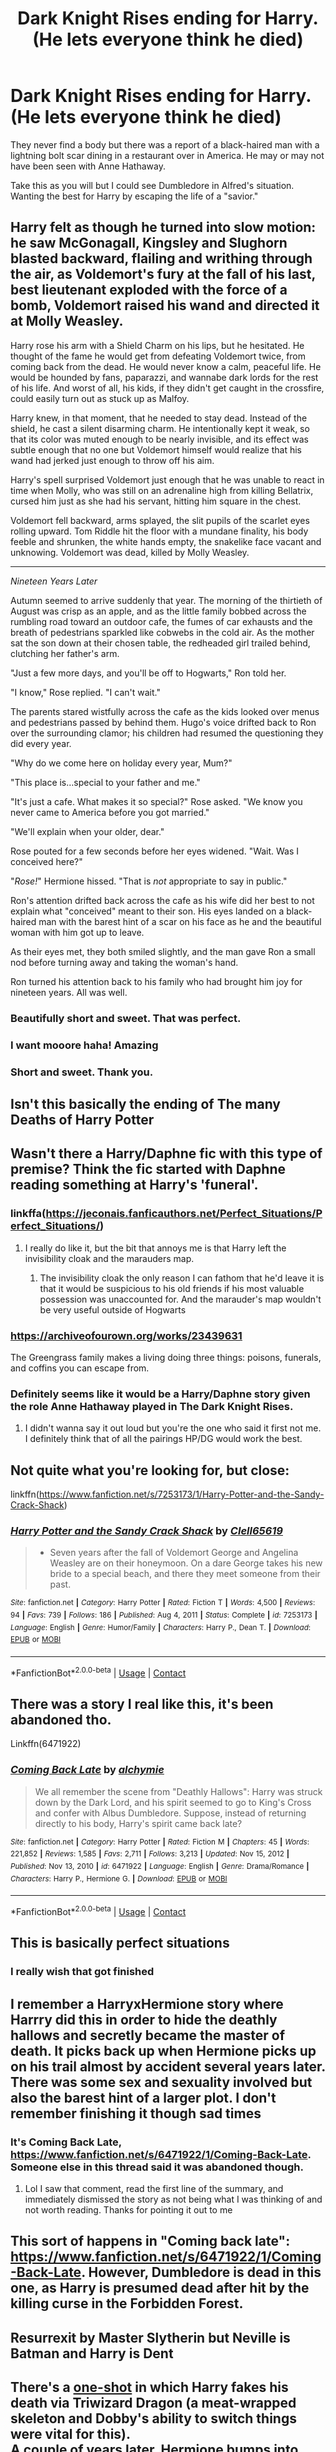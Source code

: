 #+TITLE: Dark Knight Rises ending for Harry. (He lets everyone think he died)

* Dark Knight Rises ending for Harry. (He lets everyone think he died)
:PROPERTIES:
:Author: KarateKoala_FTW
:Score: 197
:DateUnix: 1610740786.0
:DateShort: 2021-Jan-15
:FlairText: Prompt
:END:
They never find a body but there was a report of a black-haired man with a lightning bolt scar dining in a restaurant over in America. He may or may not have been seen with Anne Hathaway.

Take this as you will but I could see Dumbledore in Alfred's situation. Wanting the best for Harry by escaping the life of a "savior."


** Harry felt as though he turned into slow motion: he saw McGonagall, Kingsley and Slughorn blasted backward, flailing and writhing through the air, as Voldemort's fury at the fall of his last, best lieutenant exploded with the force of a bomb, Voldemort raised his wand and directed it at Molly Weasley.

Harry rose his arm with a Shield Charm on his lips, but he hesitated. He thought of the fame he would get from defeating Voldemort twice, from coming back from the dead. He would never know a calm, peaceful life. He would be hounded by fans, paparazzi, and wannabe dark lords for the rest of his life. And worst of all, his kids, if they didn't get caught in the crossfire, could easily turn out as stuck up as Malfoy.

Harry knew, in that moment, that he needed to stay dead. Instead of the shield, he cast a silent disarming charm. He intentionally kept it weak, so that its color was muted enough to be nearly invisible, and its effect was subtle enough that no one but Voldemort himself would realize that his wand had jerked just enough to throw off his aim.

Harry's spell surprised Voldemort just enough that he was unable to react in time when Molly, who was still on an adrenaline high from killing Bellatrix, cursed him just as she had his servant, hitting him square in the chest.

Voldemort fell backward, arms splayed, the slit pupils of the scarlet eyes rolling upward. Tom Riddle hit the floor with a mundane finality, his body feeble and shrunken, the white hands empty, the snakelike face vacant and unknowing. Voldemort was dead, killed by Molly Weasley.

--------------

/Nineteen Years Later/

Autumn seemed to arrive suddenly that year. The morning of the thirtieth of August was crisp as an apple, and as the little family bobbed across the rumbling road toward an outdoor cafe, the fumes of car exhausts and the breath of pedestrians sparkled like cobwebs in the cold air. As the mother sat the son down at their chosen table, the redheaded girl trailed behind, clutching her father's arm.

"Just a few more days, and you'll be off to Hogwarts," Ron told her.

"I know," Rose replied. "I can't wait."

The parents stared wistfully across the cafe as the kids looked over menus and pedestrians passed by behind them. Hugo's voice drifted back to Ron over the surrounding clamor; his children had resumed the questioning they did every year.

"Why do we come here on holiday every year, Mum?"

"This place is...special to your father and me."

"It's just a cafe. What makes it so special?" Rose asked. "We know you never came to America before you got married."

"We'll explain when your older, dear."

Rose pouted for a few seconds before her eyes widened. "Wait. Was I conceived here?"

"/Rose!/" Hermione hissed. "That is /not/ appropriate to say in public."

Ron's attention drifted back across the cafe as his wife did her best to not explain what "conceived" meant to their son. His eyes landed on a black-haired man with the barest hint of a scar on his face as he and the beautiful woman with him got up to leave.

As their eyes met, they both smiled slightly, and the man gave Ron a small nod before turning away and taking the woman's hand.

Ron turned his attention back to his family who had brought him joy for nineteen years. All was well.
:PROPERTIES:
:Author: TheLetterJ0
:Score: 155
:DateUnix: 1610750691.0
:DateShort: 2021-Jan-16
:END:

*** Beautifully short and sweet. That was perfect.
:PROPERTIES:
:Author: BasiliskSlayer1980
:Score: 24
:DateUnix: 1610752227.0
:DateShort: 2021-Jan-16
:END:


*** I want mooore haha! Amazing
:PROPERTIES:
:Author: WickedCrystalRainbow
:Score: 9
:DateUnix: 1610786596.0
:DateShort: 2021-Jan-16
:END:


*** Short and sweet. Thank you.
:PROPERTIES:
:Author: KarateKoala_FTW
:Score: 6
:DateUnix: 1610833346.0
:DateShort: 2021-Jan-17
:END:


** Isn't this basically the ending of The many Deaths of Harry Potter
:PROPERTIES:
:Author: howAboutNextWeek
:Score: 35
:DateUnix: 1610750885.0
:DateShort: 2021-Jan-16
:END:


** Wasn't there a Harry/Daphne fic with this type of premise? Think the fic started with Daphne reading something at Harry's 'funeral'.
:PROPERTIES:
:Author: DarthGhengis
:Score: 17
:DateUnix: 1610758380.0
:DateShort: 2021-Jan-16
:END:

*** linkffa([[https://jeconais.fanficauthors.net/Perfect_Situations/Perfect_Situations/]])
:PROPERTIES:
:Author: Clell65619
:Score: 18
:DateUnix: 1610763971.0
:DateShort: 2021-Jan-16
:END:

**** I really do like it, but the bit that annoys me is that Harry left the invisibility cloak and the marauders map.
:PROPERTIES:
:Author: Redaveris
:Score: 8
:DateUnix: 1610776483.0
:DateShort: 2021-Jan-16
:END:

***** The invisibility cloak the only reason I can fathom that he'd leave it is that it would be suspicious to his old friends if his most valuable possession was unaccounted for. And the marauder's map wouldn't be very useful outside of Hogwarts
:PROPERTIES:
:Author: Flying_DutchmanBCG
:Score: 9
:DateUnix: 1610780471.0
:DateShort: 2021-Jan-16
:END:


*** [[https://archiveofourown.org/works/23439631]]

The Greengrass family makes a living doing three things: poisons, funerals, and coffins you can escape from.
:PROPERTIES:
:Author: TrailingOffMidSente
:Score: 14
:DateUnix: 1610767352.0
:DateShort: 2021-Jan-16
:END:


*** Definitely seems like it would be a Harry/Daphne story given the role Anne Hathaway played in The Dark Knight Rises.
:PROPERTIES:
:Author: ApteryxAustralis
:Score: 7
:DateUnix: 1610786097.0
:DateShort: 2021-Jan-16
:END:

**** I didn't wanna say it out loud but you're the one who said it first not me. I definitely think that of all the pairings HP/DG would work the best.
:PROPERTIES:
:Author: KarateKoala_FTW
:Score: 4
:DateUnix: 1610833280.0
:DateShort: 2021-Jan-17
:END:


** Not quite what you're looking for, but close:

linkffn([[https://www.fanfiction.net/s/7253173/1/Harry-Potter-and-the-Sandy-Crack-Shack]])
:PROPERTIES:
:Author: Clell65619
:Score: 11
:DateUnix: 1610764100.0
:DateShort: 2021-Jan-16
:END:

*** [[https://www.fanfiction.net/s/7253173/1/][*/Harry Potter and the Sandy Crack Shack/*]] by [[https://www.fanfiction.net/u/1298529/Clell65619][/Clell65619/]]

#+begin_quote
  - Seven years after the fall of Voldemort George and Angelina Weasley are on their honeymoon. On a dare George takes his new bride to a special beach, and there they meet someone from their past.
#+end_quote

^{/Site/:} ^{fanfiction.net} ^{*|*} ^{/Category/:} ^{Harry} ^{Potter} ^{*|*} ^{/Rated/:} ^{Fiction} ^{T} ^{*|*} ^{/Words/:} ^{4,500} ^{*|*} ^{/Reviews/:} ^{94} ^{*|*} ^{/Favs/:} ^{739} ^{*|*} ^{/Follows/:} ^{186} ^{*|*} ^{/Published/:} ^{Aug} ^{4,} ^{2011} ^{*|*} ^{/Status/:} ^{Complete} ^{*|*} ^{/id/:} ^{7253173} ^{*|*} ^{/Language/:} ^{English} ^{*|*} ^{/Genre/:} ^{Humor/Family} ^{*|*} ^{/Characters/:} ^{Harry} ^{P.,} ^{Dean} ^{T.} ^{*|*} ^{/Download/:} ^{[[http://www.ff2ebook.com/old/ffn-bot/index.php?id=7253173&source=ff&filetype=epub][EPUB]]} ^{or} ^{[[http://www.ff2ebook.com/old/ffn-bot/index.php?id=7253173&source=ff&filetype=mobi][MOBI]]}

--------------

*FanfictionBot*^{2.0.0-beta} | [[https://github.com/FanfictionBot/reddit-ffn-bot/wiki/Usage][Usage]] | [[https://www.reddit.com/message/compose?to=tusing][Contact]]
:PROPERTIES:
:Author: FanfictionBot
:Score: 7
:DateUnix: 1610764127.0
:DateShort: 2021-Jan-16
:END:


** There was a story I real like this, it's been abandoned tho.

Linkffn(6471922)
:PROPERTIES:
:Author: kyle2143
:Score: 5
:DateUnix: 1610779896.0
:DateShort: 2021-Jan-16
:END:

*** [[https://www.fanfiction.net/s/6471922/1/][*/Coming Back Late/*]] by [[https://www.fanfiction.net/u/1711497/alchymie][/alchymie/]]

#+begin_quote
  We all remember the scene from "Deathly Hallows": Harry was struck down by the Dark Lord, and his spirit seemed to go to King's Cross and confer with Albus Dumbledore. Suppose, instead of returning directly to his body, Harry's spirit came back late?
#+end_quote

^{/Site/:} ^{fanfiction.net} ^{*|*} ^{/Category/:} ^{Harry} ^{Potter} ^{*|*} ^{/Rated/:} ^{Fiction} ^{M} ^{*|*} ^{/Chapters/:} ^{45} ^{*|*} ^{/Words/:} ^{221,852} ^{*|*} ^{/Reviews/:} ^{1,585} ^{*|*} ^{/Favs/:} ^{2,711} ^{*|*} ^{/Follows/:} ^{3,213} ^{*|*} ^{/Updated/:} ^{Nov} ^{15,} ^{2012} ^{*|*} ^{/Published/:} ^{Nov} ^{13,} ^{2010} ^{*|*} ^{/id/:} ^{6471922} ^{*|*} ^{/Language/:} ^{English} ^{*|*} ^{/Genre/:} ^{Drama/Romance} ^{*|*} ^{/Characters/:} ^{Harry} ^{P.,} ^{Hermione} ^{G.} ^{*|*} ^{/Download/:} ^{[[http://www.ff2ebook.com/old/ffn-bot/index.php?id=6471922&source=ff&filetype=epub][EPUB]]} ^{or} ^{[[http://www.ff2ebook.com/old/ffn-bot/index.php?id=6471922&source=ff&filetype=mobi][MOBI]]}

--------------

*FanfictionBot*^{2.0.0-beta} | [[https://github.com/FanfictionBot/reddit-ffn-bot/wiki/Usage][Usage]] | [[https://www.reddit.com/message/compose?to=tusing][Contact]]
:PROPERTIES:
:Author: FanfictionBot
:Score: 3
:DateUnix: 1610779914.0
:DateShort: 2021-Jan-16
:END:


** This is basically perfect situations
:PROPERTIES:
:Author: GravityMyGuy
:Score: 5
:DateUnix: 1610756720.0
:DateShort: 2021-Jan-16
:END:

*** I really wish that got finished
:PROPERTIES:
:Author: Commando666
:Score: 3
:DateUnix: 1610770148.0
:DateShort: 2021-Jan-16
:END:


** I remember a HarryxHermione story where Harrry did this in order to hide the deathly hallows and secretly became the master of death. It picks back up when Hermione picks up on his trail almost by accident several years later. There was some sex and sexuality involved but also the barest hint of a larger plot. I don't remember finishing it though sad times
:PROPERTIES:
:Score: 3
:DateUnix: 1610792545.0
:DateShort: 2021-Jan-16
:END:

*** It's Coming Back Late, [[https://www.fanfiction.net/s/6471922/1/Coming-Back-Late]]. Someone else in this thread said it was abandoned though.
:PROPERTIES:
:Author: 4143636
:Score: 4
:DateUnix: 1610793197.0
:DateShort: 2021-Jan-16
:END:

**** Lol I saw that comment, read the first line of the summary, and immediately dismissed the story as not being what I was thinking of and not worth reading. Thanks for pointing it out to me
:PROPERTIES:
:Score: 5
:DateUnix: 1610793490.0
:DateShort: 2021-Jan-16
:END:


** This sort of happens in "Coming back late": [[https://www.fanfiction.net/s/6471922/1/Coming-Back-Late]]. However, Dumbledore is dead in this one, as Harry is presumed dead after hit by the killing curse in the Forbidden Forest.
:PROPERTIES:
:Author: 4143636
:Score: 3
:DateUnix: 1610793112.0
:DateShort: 2021-Jan-16
:END:


** Resurrexit by Master Slytherin but Neville is Batman and Harry is Dent
:PROPERTIES:
:Author: UsoPenitentiary
:Score: 2
:DateUnix: 1610773504.0
:DateShort: 2021-Jan-16
:END:


** There's a [[https://archiveofourown.org/works/27669059/chapters/67710728][one-shot]] in which Harry fakes his death via Triwizard Dragon (a meat-wrapped skeleton and Dobby's ability to switch things were vital for this).\\
A couple of years later, Hermione bumps into Harry in America by pure happenstance...
:PROPERTIES:
:Author: BeardInTheDark
:Score: 2
:DateUnix: 1610798704.0
:DateShort: 2021-Jan-16
:END:


** linkao3(The Raven Rises by lindajenner)

Harry and Hermione fake Harry's death in the Hogwart's Battle.
:PROPERTIES:
:Author: Catarina4057
:Score: 2
:DateUnix: 1610812751.0
:DateShort: 2021-Jan-16
:END:

*** [[https://archiveofourown.org/works/13793313][*/The Raven Rises/*]] by [[https://www.archiveofourown.org/users/lindajenner/pseuds/lindajenner][/lindajenner/]]

#+begin_quote
  Harry Potter dies... and Raven risesHarry Potter hated being the Boy-Who-Lived. Hated it. When Hermione tells him about something she overheard, the two begin to plot.The result? Harry Potter is dead. And Raven Rowan-ash lives.
#+end_quote

^{/Site/:} ^{Archive} ^{of} ^{Our} ^{Own} ^{*|*} ^{/Fandom/:} ^{Harry} ^{Potter} ^{-} ^{J.} ^{K.} ^{Rowling} ^{*|*} ^{/Published/:} ^{2018-02-25} ^{*|*} ^{/Completed/:} ^{2018-03-29} ^{*|*} ^{/Words/:} ^{75216} ^{*|*} ^{/Chapters/:} ^{17/17} ^{*|*} ^{/Comments/:} ^{230} ^{*|*} ^{/Kudos/:} ^{2041} ^{*|*} ^{/Bookmarks/:} ^{838} ^{*|*} ^{/Hits/:} ^{32023} ^{*|*} ^{/ID/:} ^{13793313} ^{*|*} ^{/Download/:} ^{[[https://archiveofourown.org/downloads/13793313/The%20Raven%20Rises.epub?updated_at=1605136136][EPUB]]} ^{or} ^{[[https://archiveofourown.org/downloads/13793313/The%20Raven%20Rises.mobi?updated_at=1605136136][MOBI]]}

--------------

*FanfictionBot*^{2.0.0-beta} | [[https://github.com/FanfictionBot/reddit-ffn-bot/wiki/Usage][Usage]] | [[https://www.reddit.com/message/compose?to=tusing][Contact]]
:PROPERTIES:
:Author: FanfictionBot
:Score: 2
:DateUnix: 1610812774.0
:DateShort: 2021-Jan-16
:END:
